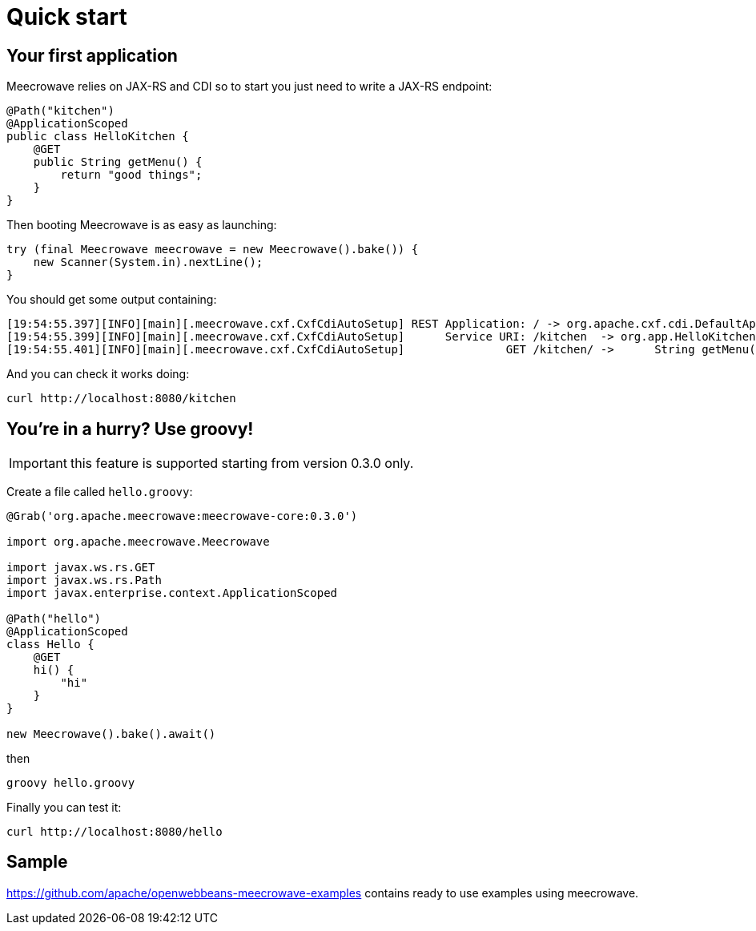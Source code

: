 = Quick start
:jbake-date: 2016-10-24
:jbake-type: page
:jbake-status: published
:jbake-meecrowavepdf:
:jbake-meecrowavecolor: body-green
:icons: font

== Your first application

Meecrowave relies on JAX-RS and CDI so to start you just need to write a JAX-RS endpoint:

[source,java]
----
@Path("kitchen")
@ApplicationScoped
public class HelloKitchen {
    @GET
    public String getMenu() {
        return "good things";
    }
}
----

Then booting Meecrowave is as easy as launching:

[source,java]
----
try (final Meecrowave meecrowave = new Meecrowave().bake()) {
    new Scanner(System.in).nextLine();
}
----

You should get some output containing:

[source]
----
[19:54:55.397][INFO][main][.meecrowave.cxf.CxfCdiAutoSetup] REST Application: / -> org.apache.cxf.cdi.DefaultApplication
[19:54:55.399][INFO][main][.meecrowave.cxf.CxfCdiAutoSetup]      Service URI: /kitchen  -> org.app.HelloKitchen
[19:54:55.401][INFO][main][.meecrowave.cxf.CxfCdiAutoSetup]               GET /kitchen/ ->      String getMenu()
----

And you can check it works doing:

[source]
----
curl http://localhost:8080/kitchen
----

== You're in a hurry? Use groovy!

IMPORTANT: this feature is supported starting from version 0.3.0 only.

Create a file called `hello.groovy`:

[source,java]
----
@Grab('org.apache.meecrowave:meecrowave-core:0.3.0')

import org.apache.meecrowave.Meecrowave

import javax.ws.rs.GET
import javax.ws.rs.Path
import javax.enterprise.context.ApplicationScoped

@Path("hello")
@ApplicationScoped
class Hello {
    @GET
    hi() {
        "hi"
    }
}

new Meecrowave().bake().await()
----

then

[source,bash]
----
groovy hello.groovy
----

Finally you can test it:

[source,bash]
----
curl http://localhost:8080/hello
----

== Sample

https://github.com/apache/openwebbeans-meecrowave-examples contains ready to use examples using meecrowave.
